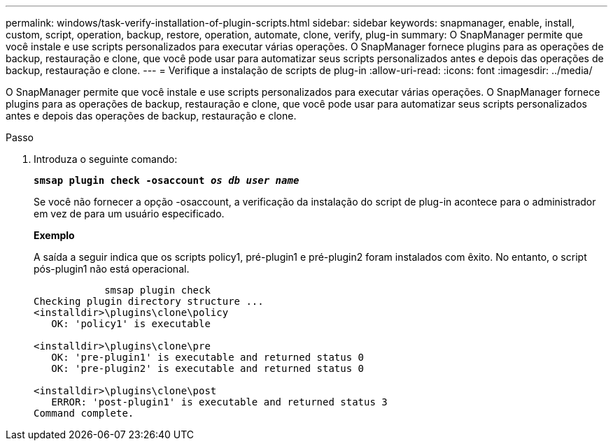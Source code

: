 ---
permalink: windows/task-verify-installation-of-plugin-scripts.html 
sidebar: sidebar 
keywords: snapmanager, enable, install, custom, script, operation, backup, restore, operation, automate, clone, verify, plug-in 
summary: O SnapManager permite que você instale e use scripts personalizados para executar várias operações. O SnapManager fornece plugins para as operações de backup, restauração e clone, que você pode usar para automatizar seus scripts personalizados antes e depois das operações de backup, restauração e clone. 
---
= Verifique a instalação de scripts de plug-in
:allow-uri-read: 
:icons: font
:imagesdir: ../media/


[role="lead"]
O SnapManager permite que você instale e use scripts personalizados para executar várias operações. O SnapManager fornece plugins para as operações de backup, restauração e clone, que você pode usar para automatizar seus scripts personalizados antes e depois das operações de backup, restauração e clone.

.Passo
. Introduza o seguinte comando:
+
`*smsap plugin check -osaccount _os db user name_*`

+
Se você não fornecer a opção -osaccount, a verificação da instalação do script de plug-in acontece para o administrador em vez de para um usuário especificado.

+
*Exemplo*

+
A saída a seguir indica que os scripts policy1, pré-plugin1 e pré-plugin2 foram instalados com êxito. No entanto, o script pós-plugin1 não está operacional.

+
[listing]
----

            smsap plugin check
Checking plugin directory structure ...
<installdir>\plugins\clone\policy
   OK: 'policy1' is executable

<installdir>\plugins\clone\pre
   OK: 'pre-plugin1' is executable and returned status 0
   OK: 'pre-plugin2' is executable and returned status 0

<installdir>\plugins\clone\post
   ERROR: 'post-plugin1' is executable and returned status 3
Command complete.
----

